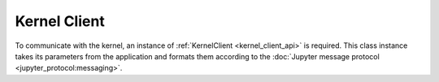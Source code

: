 .. _kernel_client:

================
Kernel Client
================

To communicate with the kernel, an instance of :ref:`KernelClient <kernel_client_api>` is required.  This class instance
takes its parameters from the application and formats them according to the
:doc:`Jupyter message protocol <jupyter_protocol:messaging>`.

